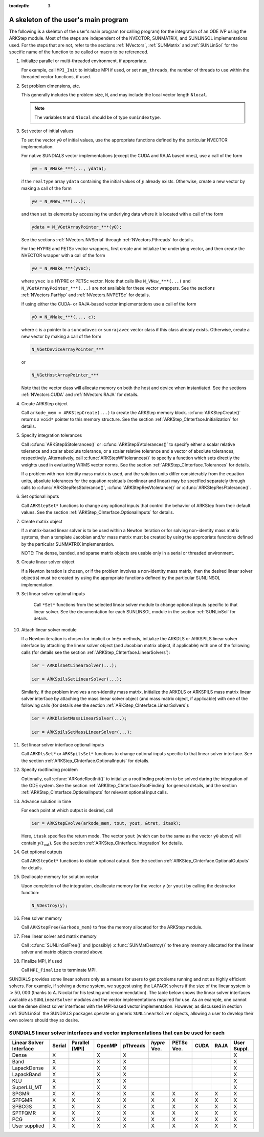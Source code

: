 ..
   Programmer(s): Daniel R. Reynolds @ SMU
   ----------------------------------------------------------------
   Copyright (c) 2013, Southern Methodist University.
   All rights reserved.
   For details, see the LICENSE file.
   ----------------------------------------------------------------

:tocdepth: 3


.. _ARKStep_CInterface.Skeleton:

A skeleton of the user's main program
============================================

The following is a skeleton of the user's main program (or calling
program) for the integration of an ODE IVP using the ARKStep module.
Most of the steps are independent of the NVECTOR, SUNMATRIX, and
SUNLINSOL implementations used.  For the steps that are not, refer to
the sections :ref:`NVectors`, :ref:`SUNMatrix`  and :ref:`SUNLinSol`
for the specific name of the function to be called or macro to be
referenced.

.. index:: User main program

1. Initialize parallel or multi-threaded environment, if appropriate.

   For example, call ``MPI_Init`` to initialize MPI if used, or set
   ``num_threads``, the number of threads to use within the threaded
   vector functions, if used.

2. Set problem dimensions, etc.

   This generally includes the problem size, ``N``, and may include
   the local vector length ``Nlocal``.

   .. note::

      The variables ``N`` and ``Nlocal`` should be of type
      ``sunindextype``.

3. Set vector of initial values

   To set the vector ``y0`` of initial values, use the appropriate
   functions defined by the particular NVECTOR implementation.

   For native SUNDIALS vector implementations (except the CUDA and
   RAJA based ones), use a call of the form

   .. code-block:: c

      y0 = N_VMake_***(..., ydata);

   if the ``realtype`` array ``ydata`` containing the initial values of
   :math:`y` already exists.  Otherwise, create a new vector by making
   a call of the form

   .. code-block:: c

      y0 = N_VNew_***(...);

   and then set its elements by accessing the underlying data where it
   is located with a call of the form

   .. code-block:: c

      ydata = N_VGetArrayPointer_***(y0);

   See the sections :ref:`NVectors.NVSerial` through
   :ref:`NVectors.Pthreads` for details.

   For the HYPRE and PETSc vector wrappers, first create and initialize
   the underlying vector, and then create the NVECTOR wrapper with a call
   of the form

   .. code-block:: c

      y0 = N_VMake_***(yvec);

   where ``yvec`` is a HYPRE or PETSc vector.  Note that calls like
   ``N_VNew_***(...)`` and ``N_VGetArrayPointer_***(...)`` are not
   available for these vector wrappers.  See the sections
   :ref:`NVectors.ParHyp` and :ref:`NVectors.NVPETSc` for details.

   If using either the CUDA- or RAJA-based vector implementations use
   a call of the form

   .. code-block:: c

      y0 = N_VMake_***(..., c);

   where ``c`` is a pointer to a ``suncudavec`` or ``sunrajavec``
   vector class if this class already exists.  Otherwise, create a new
   vector by making a call of the form

   .. code-block:: c

      N_VGetDeviceArrayPointer_***

   or

   .. code-block:: c

      N_VGetHostArrayPointer_***

   Note that the vector class will allocate memory on both the host
   and device when instantiated.  See the sections
   :ref:`NVectors.CUDA` and :ref:`NVectors.RAJA` for details.

4. Create ARKStep object

   Call ``arkode_mem = ARKStepCreate(...)`` to create the ARKStep memory
   block. :c:func:`ARKStepCreate()` returns a ``void*`` pointer to
   this memory structure. See the section
   :ref:`ARKStep_CInterface.Initialization` for details.

5. Specify integration tolerances

   Call :c:func:`ARKStepSStolerances()` or
   :c:func:`ARKStepSVtolerances()` to specify either a scalar relative
   tolerance and scalar absolute tolerance, or a scalar relative
   tolerance and a vector of absolute tolerances,
   respectively.  Alternatively, call :c:func:`ARKStepWFtolerances()`
   to specify a function which sets directly the weights used in
   evaluating WRMS vector norms. See the section
   :ref:`ARKStep_CInterface.Tolerances` for details.

   If a problem with non-identity mass matrix is used, and the
   solution units differ considerably from the equation units,
   absolute tolerances for the equation residuals (nonlinear and
   linear) may be specified separately through calls to
   :c:func:`ARKStepResStolerance()`, :c:func:`ARKStepResVtolerance()` or
   :c:func:`ARKStepResFtolerance()`.

6. Set optional inputs

   Call ``ARKStepSet*`` functions to change any optional inputs that
   control the behavior of ARKStep from their default values. See the
   section :ref:`ARKStep_CInterface.OptionalInputs` for details.

7. Create matrix object

   If a matrix-based linear solver is to be used within a Newton
   iteration or for solving non-identity mass matrix systems, then a
   template Jacobian and/or mass matrix must be created by using the
   appropriate functions defined by the particular SUNMATRIX
   implementation.

   NOTE: The dense, banded, and sparse matrix objects are usable only in a
   serial or threaded environment.

8. Create linear solver object

   If a Newton iteration is chosen, or if the problem involves a
   non-identity mass matrix, then the desired linear solver object(s)
   must be created by using the appropriate functions defined by the
   particular SUNLINSOL implementation.

9. Set linear solver optional inputs

    Call ``*Set*`` functions from the selected linear solver module
    to change optional inputs specific to that linear solver.  See the
    documentation for each SUNLINSOL module in the section
    :ref:`SUNLinSol` for details.

10. Attach linear solver module

    If a Newton iteration is chosen for implicit or ImEx methods,
    initialize the ARKDLS or ARKSPILS linear solver interface by
    attaching the linear solver object (and Jacobian matrix object, if
    applicable) with one of the following calls (for details see the
    section :ref:`ARKStep_CInterface.LinearSolvers`):

    .. code-block:: c

       ier = ARKDlsSetLinearSolver(...);

       ier = ARKSpilsSetLinearSolver(...);

    Similarly, if the problem involves a non-identity mass matrix,
    initialize the ARKDLS or ARKSPILS mass matrix linear solver
    interface by attaching the mass linear solver object (and mass
    matrix object, if applicable) with one of the following calls (for
    details see the section :ref:`ARKStep_CInterface.LinearSolvers`):

    .. code-block:: c

       ier = ARKDlsSetMassLinearSolver(...);

       ier = ARKSpilsSetMassLinearSolver(...);

11. Set linear solver interface optional inputs

    Call ``ARKDlsSet*`` or ``ARKSpilsSet*`` functions to change
    optional inputs specific to that linear solver interface. See the
    section :ref:`ARKStep_CInterface.OptionalInputs` for details.

12. Specify rootfinding problem

    Optionally, call :c:func:`ARKodeRootInit()` to initialize a rootfinding
    problem to be solved during the integration of the ODE system. See
    the section :ref:`ARKStep_CInterface.RootFinding` for general details, and
    the section :ref:`ARKStep_CInterface.OptionalInputs` for relevant optional
    input calls.

13. Advance solution in time

    For each point at which output is desired, call

    .. code-block:: c

       ier = ARKStepEvolve(arkode_mem, tout, yout, &tret, itask);

    Here, ``itask`` specifies the return mode. The vector ``yout``
    (which can be the same as the vector ``y0`` above) will contain
    :math:`y(t_\text{out})`. See the section
    :ref:`ARKStep_CInterface.Integration` for details.

14. Get optional outputs

    Call ``ARKStepGet*`` functions to obtain optional output. See
    the section :ref:`ARKStep_CInterface.OptionalOutputs` for details.

15. Deallocate memory for solution vector

    Upon completion of the integration, deallocate memory for the
    vector ``y`` (or ``yout``) by calling the destructor function:

    .. code-block:: c

       N_VDestroy(y);

16. Free solver memory

    Call ``ARKStepFree(&arkode_mem)`` to free the memory allocated for
    the ARKStep module.

17. Free linear solver and matrix memory

    Call :c:func:`SUNLinSolFree()` and (possibly)
    :c:func:`SUNMatDestroy()` to free any memory allocated for the
    linear solver and matrix objects created above.

18. Finalize MPI, if used

    Call ``MPI_Finalize`` to terminate MPI.



SUNDIALS provides some linear solvers only as a means for users to get
problems running and not as highly efficient solvers.  For example, if
solving a dense system, we suggest using the LAPACK solvers if the
size of the linear system is :math:`> 50,000` (thanks to A. Nicolai
for his testing and recommendation).  The table below shows the
linear solver interfaces available as ``SUNLinearSolver`` modules and
the vector implementations required for use.  As an example, one
cannot use the dense direct solver interfaces with the MPI-based
vector implementation.  However, as discussed in section
:ref:`SUNLinSol` the SUNDIALS packages operate on generic
``SUNLinearSolver`` objects, allowing a user to develop their own
solvers should they so desire.



.. _ARKStep_CInterface.solver-vector:

SUNDIALS linear solver interfaces and vector implementations that can be used for each
^^^^^^^^^^^^^^^^^^^^^^^^^^^^^^^^^^^^^^^^^^^^^^^^^^^^^^^^^^^^^^^^^^^^^^^^^^^^^^^^^^^^^^^

.. cssclass:: table-bordered


+---------------+--------+----------+--------+----------+---------+--------+------+------+----------+
| Linear Solver | Serial | Parallel | OpenMP | pThreads | *hypre* | PETSc  | CUDA | RAJA | User     |
| Interface     |        | (MPI)    |        |          | Vec.    | Vec.   |      |      | Suppl.   |
+===============+========+==========+========+==========+=========+========+======+======+==========+
| Dense         | X      |          | X      | X        |         |        |      |      | X        |
+---------------+--------+----------+--------+----------+---------+--------+------+------+----------+
| Band          | X      |          | X      | X        |         |        |      |      | X        |
+---------------+--------+----------+--------+----------+---------+--------+------+------+----------+
| LapackDense   | X      |          | X      | X        |         |        |      |      | X        |
+---------------+--------+----------+--------+----------+---------+--------+------+------+----------+
| LapackBand    | X      |          | X      | X        |         |        |      |      | X        |
+---------------+--------+----------+--------+----------+---------+--------+------+------+----------+
| KLU           | X      |          | X      | X        |         |        |      |      | X        |
+---------------+--------+----------+--------+----------+---------+--------+------+------+----------+
| SuperLU_MT    | X      |          | X      | X        |         |        |      |      | X        |
+---------------+--------+----------+--------+----------+---------+--------+------+------+----------+
| SPGMR         | X      | X        | X      | X        | X       | X      | X    | X    | X        |
+---------------+--------+----------+--------+----------+---------+--------+------+------+----------+
| SPFGMR        | X      | X        | X      | X        | X       | X      | X    | X    | X        |
+---------------+--------+----------+--------+----------+---------+--------+------+------+----------+
| SPBCGS        | X      | X        | X      | X        | X       | X      | X    | X    | X        |
+---------------+--------+----------+--------+----------+---------+--------+------+------+----------+
| SPTFQMR       | X      | X        | X      | X        | X       | X      | X    | X    | X        |
+---------------+--------+----------+--------+----------+---------+--------+------+------+----------+
| PCG           | X      | X        | X      | X        | X       | X      | X    | X    | X        |
+---------------+--------+----------+--------+----------+---------+--------+------+------+----------+
| User supplied | X      | X        | X      | X        | X       | X      | X    | X    | X        |
+---------------+--------+----------+--------+----------+---------+--------+------+------+----------+
